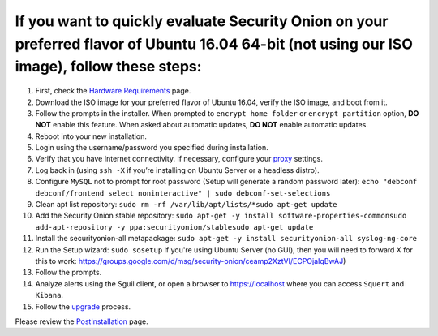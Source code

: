 If you want to quickly evaluate Security Onion on your preferred flavor of Ubuntu 16.04 64-bit (not using our ISO image), follow these steps:
=============================================================================================================================================

#. First, check the `Hardware Requirements <Hardware>`__ page.
#. Download the ISO image for your preferred flavor of Ubuntu 16.04,
   verify the ISO image, and boot from it.
#. Follow the prompts in the installer. When prompted to
   ``encrypt home folder`` or ``encrypt partition`` option, **DO NOT**
   enable this feature. When asked about automatic updates, **DO NOT**
   enable automatic updates.
#. Reboot into your new installation.
#. Login using the username/password you specified during installation.
#. Verify that you have Internet connectivity. If necessary, configure
   your `proxy <Proxy>`__ settings.
#. Log back in (using ``ssh -X`` if you’re installing on Ubuntu Server
   or a headless distro).
#. Configure ``MySQL`` not to prompt for root password (Setup will
   generate a random password later):
   ``echo "debconf debconf/frontend select noninteractive" | sudo debconf-set-selections``
#. Clean apt list repository:
   ``sudo rm -rf /var/lib/apt/lists/*``\ 
   ``sudo apt-get update``
#. Add the Security Onion stable repository:
   ``sudo apt-get -y install software-properties-common``\ 
   ``sudo add-apt-repository -y ppa:securityonion/stable``\ 
   ``sudo apt-get update``
#. Install the securityonion-all metapackage:
   ``sudo apt-get -y install securityonion-all syslog-ng-core``
#. Run the Setup wizard:
   ``sudo sosetup``
   If you're using Ubuntu Server (no GUI), then you will need to forward
   X for this to work:
   https://groups.google.com/d/msg/security-onion/ceamp2XztVI/ECPOjaIqBwAJ)
#. Follow the prompts.
#. Analyze alerts using the Sguil client, or open a browser to
   https://localhost where you can access ``Squert`` and ``Kibana``.
#. Follow the `upgrade <Upgrade>`__ process.

Please review the `PostInstallation <PostInstallation>`__ page.
